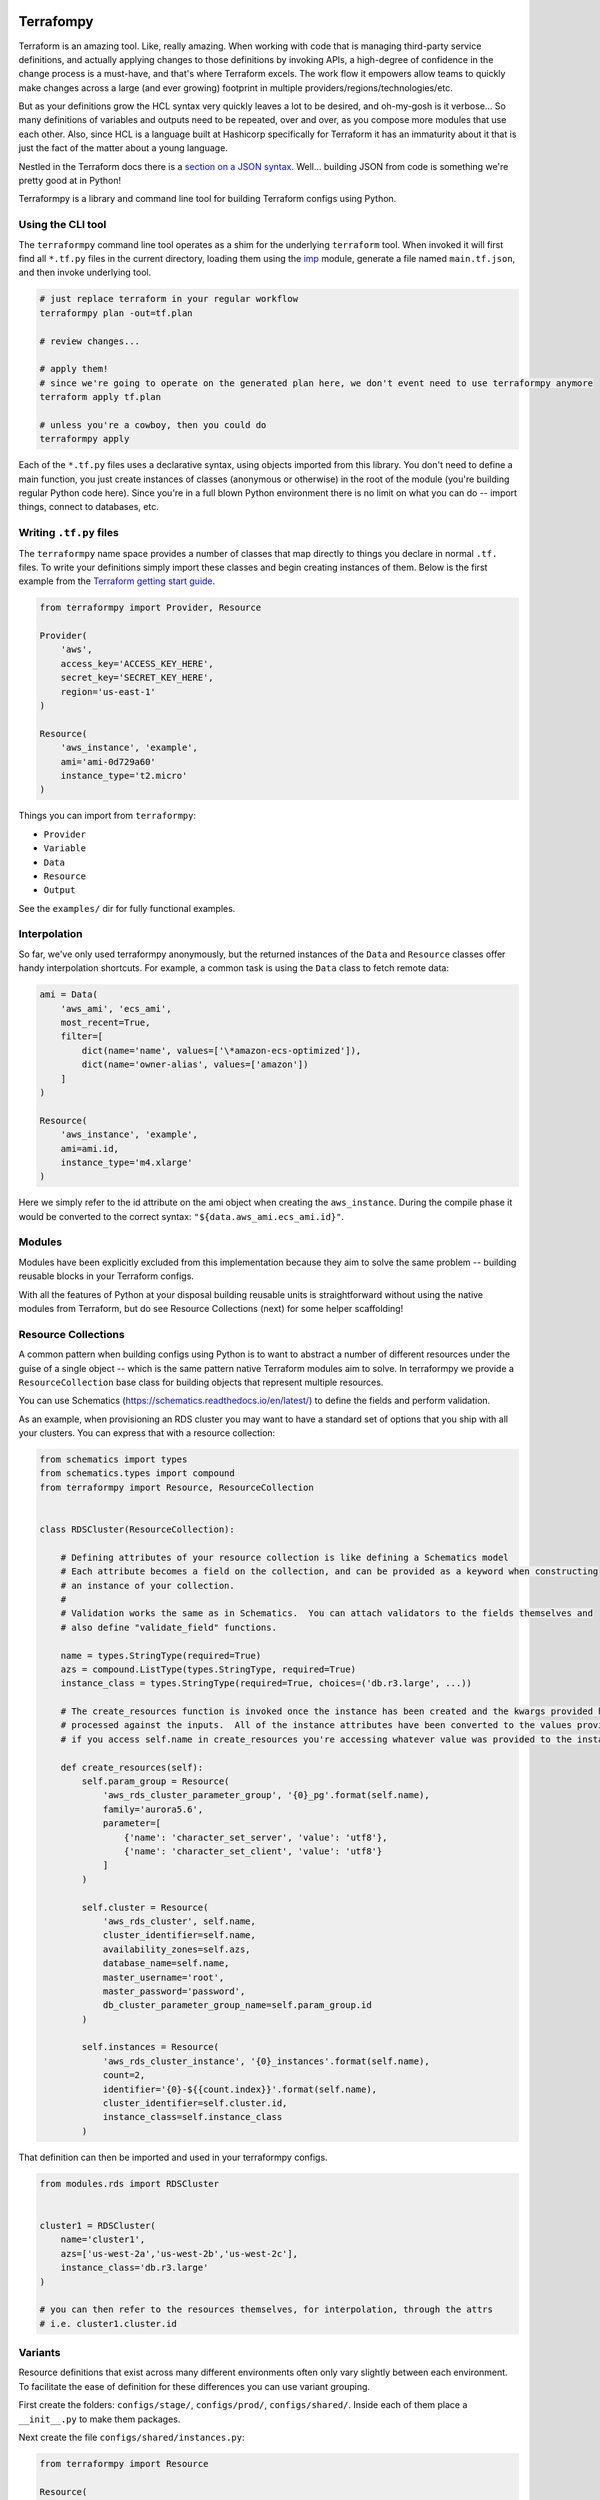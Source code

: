 Terrafompy
==========

Terraform is an amazing tool.  Like, really amazing.  When working with code that is managing third-party service
definitions, and actually applying changes to those definitions by invoking APIs, a high-degree of confidence in the
change process is a must-have, and that's where Terraform excels.  The work flow it empowers allow teams to quickly make
changes across a large (and ever growing) footprint in multiple providers/regions/technologies/etc.

But as your definitions grow the HCL syntax very quickly leaves a lot to be desired, and oh-my-gosh is it verbose... So
many definitions of variables and outputs need to be repeated, over and over, as you compose more modules that use each
other.  Also, since HCL is a language built at Hashicorp specifically for Terraform it has an immaturity about it that
is just the fact of the matter about a young language.

Nestled in the Terraform docs there is a `section on a JSON syntax`_.  Well... building JSON from code is something
we're pretty good at in Python!

.. _section on a JSON syntax: https://www.terraform.io/docs/configuration/syntax.html#json-syntax


Terraformpy is a library and command line tool for building Terraform configs using Python.


Using the CLI tool
------------------

The ``terraformpy`` command line tool operates as a shim for the underlying ``terraform`` tool.  When invoked it will
first find all ``*.tf.py`` files in the current directory, loading them using the `imp`_ module, generate a file named
``main.tf.json``, and then invoke underlying tool.

.. code-block:: bash

    # just replace terraform in your regular workflow
    terraformpy plan -out=tf.plan

    # review changes...

    # apply them!
    # since we're going to operate on the generated plan here, we don't event need to use terraformpy anymore
    terraform apply tf.plan

    # unless you're a cowboy, then you could do
    terraformpy apply


Each of the ``*.tf.py`` files uses a declarative syntax, using objects imported from this library.  You don't need to
define a main function, you just create instances of classes (anonymous or otherwise) in the root of the module (you're
building regular Python code here).  Since you're in a full blown Python environment there is no limit on what you can
do -- import things, connect to databases, etc.

.. _imp: https://docs.python.org/3/library/imp.html


Writing ``.tf.py`` files
------------------------

The ``terraformpy`` name space provides a number of classes that map directly to things you declare in normal ``.tf.``
files.  To write your definitions simply import these classes and begin creating instances of them.  Below is the first
example from the `Terraform getting start guide`_.

.. _Terraform getting start guide: https://www.terraform.io/intro/getting-started/build.html#configuration

.. code-block:: python

    from terraformpy import Provider, Resource

    Provider(
        'aws',
        access_key='ACCESS_KEY_HERE',
        secret_key='SECRET_KEY_HERE',
        region='us-east-1'
    )

    Resource(
        'aws_instance', 'example',
        ami='ami-0d729a60'
        instance_type='t2.micro'
    )


Things you can import from ``terraformpy``:

* ``Provider``
* ``Variable``
* ``Data``
* ``Resource``
* ``Output``

See the ``examples/`` dir for fully functional examples.


Interpolation
-------------

So far, we've only used terraformpy anonymously, but the returned instances of the ``Data`` and ``Resource`` classes
offer handy interpolation shortcuts.  For example, a common task is using the ``Data`` class to fetch remote data:

.. code-block:: python

    ami = Data(
        'aws_ami', 'ecs_ami',
        most_recent=True,
        filter=[
            dict(name='name', values=['\*amazon-ecs-optimized']),
            dict(name='owner-alias', values=['amazon'])
        ]
    )

    Resource(
        'aws_instance', 'example',
        ami=ami.id,
        instance_type='m4.xlarge'
    )

Here we simply refer to the id attribute on the ami object when creating the ``aws_instance``.  During the compile phase
it would be converted to the correct syntax: ``"${data.aws_ami.ecs_ami.id}"``.


Modules
-------

Modules have been explicitly excluded from this implementation because they aim to solve the same problem -- building
reusable blocks in your Terraform configs.

With all the features of Python at your disposal building reusable units is straightforward without using the native
modules from Terraform, but do see Resource Collections (next) for some helper scaffolding!


Resource Collections
--------------------

A common pattern when building configs using Python is to want to abstract a number of different resources under the
guise of a single object -- which is the same pattern native Terraform modules aim to solve.  In terraformpy we provide
a ``ResourceCollection`` base class for building objects that represent multiple resources.

You can use Schematics (https://schematics.readthedocs.io/en/latest/) to define the fields and perform validation.

As an example, when provisioning an RDS cluster you may want to have a standard set of options that you ship with all
your clusters.  You can express that with a resource collection:

.. code-block:: python

    from schematics import types
    from schematics.types import compound
    from terraformpy import Resource, ResourceCollection


    class RDSCluster(ResourceCollection):

        # Defining attributes of your resource collection is like defining a Schematics model
        # Each attribute becomes a field on the collection, and can be provided as a keyword when constructing
        # an instance of your collection.
        #
        # Validation works the same as in Schematics.  You can attach validators to the fields themselves and
        # also define "validate_field" functions.

        name = types.StringType(required=True)
        azs = compound.ListType(types.StringType, required=True)
        instance_class = types.StringType(required=True, choices=('db.r3.large', ...))

        # The create_resources function is invoked once the instance has been created and the kwargs provided have been
        # processed against the inputs.  All of the instance attributes have been converted to the values provided, so
        # if you access self.name in create_resources you're accessing whatever value was provided to the instance

        def create_resources(self):
            self.param_group = Resource(
                'aws_rds_cluster_parameter_group', '{0}_pg'.format(self.name),
                family='aurora5.6',
                parameter=[
                    {'name': 'character_set_server', 'value': 'utf8'},
                    {'name': 'character_set_client', 'value': 'utf8'}
                ]
            )

            self.cluster = Resource(
                'aws_rds_cluster', self.name,
                cluster_identifier=self.name,
                availability_zones=self.azs,
                database_name=self.name,
                master_username='root',
                master_password='password',
                db_cluster_parameter_group_name=self.param_group.id
            )

            self.instances = Resource(
                'aws_rds_cluster_instance', '{0}_instances'.format(self.name),
                count=2,
                identifier='{0}-${{count.index}}'.format(self.name),
                cluster_identifier=self.cluster.id,
                instance_class=self.instance_class
            )


That definition can then be imported and used in your terraformpy configs.

.. code-block:: python

    from modules.rds import RDSCluster


    cluster1 = RDSCluster(
        name='cluster1',
        azs=['us-west-2a','us-west-2b','us-west-2c'],
        instance_class='db.r3.large'
    )

    # you can then refer to the resources themselves, for interpolation, through the attrs
    # i.e. cluster1.cluster.id


Variants
--------

Resource definitions that exist across many different environments often only vary slightly between each environment.
To facilitate the ease of definition for these differences you can use variant grouping.

First create the folders: ``configs/stage/``, ``configs/prod/``, ``configs/shared/``.  Inside each of them place a
``__init__.py`` to make them packages.

Next create the file ``configs/shared/instances.py``:

.. code-block:: python

    from terraformpy import Resource

    Resource(
        'aws_instance', 'example',
        ami=ami.id,
        prod_variant=dict(
            instance_type='m4.xlarge'
        ),
        stage_variant=dict(
            instance_type='t2.medium'
        )
    )

Then create ``configs/stage/main.tf.py``:

.. code-block:: python

    from terraformpy import Variant

    with Variant('stage'):
        import configs.shared.instances

Since the import of the instances file happens inside of the Variant context then the Resource will be created as if it
had been defined like:

.. code-block:: python

    from terraformpy import Resource

    Resource(
        'aws_instance', 'example',
        ami=ami.id,
        instance_type='t2.medium'
    )


Multiple providers
------------------

Depending on your usage of Terraform you will likely end up needing to use multiple providers at some point in time.
To use `multiple providers in Terraform`_ you define them using aliases and then reference those aliases in your
resource definitions.

To make this pattern easier you can use the Terraformpy ``Provider`` object as a context manager, and then any resources
created within the context will automatically have that provider aliases referenced:

.. code-block:: python

    from terraformpy import Resource, Provider

    with Provider("aws", region="us-west-2", alias="west2"):
        sg = Resource('aws_security_group', 'sg', ingress=['foo'])

    assert sg.provider == 'aws.west2'

.. _multiple providers in Terraform: https://www.terraform.io/docs/configuration/providers.html#multiple-provider-instances


Using file contents
-------------------

Often times you will want to include the contents of a file that is located alongside your Python code, but when
running ``terraform`` along with the ``${file('myfile.json')}`` interpolation function pathing will be relative to
where the compiled ``main.tf.json`` file is and not where the Python code lives.

To help with this situation a function named ``relative_file`` inside of the ``terraformpy.helpers`` namespace is
provided.

.. code-block:: python

    from terraformpy import Resource
    from terraformpy.helpers import relative_file

    Resource(
        'aws_iam_role', 'role_name',
        name='role-name',
        assume_role_policy=relative_file('role_policy.json')
    )

This would produce a definition that leverages the ``${file(...)}`` interpolation function with a path that reads
the ``role_policy.json`` file from the same directory as the Python code that defined the role.


Real-world use
==============

Create a new python project specifically to house your definitions and give you namespace you can use to define and
import your reusable pieces.  Depend on terraformpy from your project.

When proposing a change to the project use ``terraformpy plan -out=tf.plan`` (or similar) to generate a plan.  Apply the
change in the generated plan and then commit the resulting state back to your project.


Local Testing
==============

First things first, bump your VERSION file to something novel. You'll drop this change, don't overthink it!

`indy build`, `indy lint`, `indy test`!

Once you have completed these bits, you should find that you have a shiny new `whl` inside of: `terraformpy/build/dist/terraformpy/<<VERSION>>/wheel/terraformpy-<<VERSION>>-py2-none-any.whl`

Now, in the project you're running, with your `venv` activated, try this: `pip install ~/my_code_dir/terraformpy/build/dist/terraformpy/<<VERSION>>/wheel/terraformpy-<<VERSION>>-py2-none-any.whl`

This should get you to the point where the `terraformpy` version in your `venv` is the new one you've created - try `pip list` to test.

Once you are done, clean up after yourself! Drop the `VERSION` bump, re-initialize your `venv` to a release version of `terraformpy`.


Notes and Gotchas
-----------------

Security Group Rules and ``self``
^^^^^^^^^^^^^^^^^^^^^^^^^^^^^^^^^

When creating ``aws_security_group_rule`` ``Resource`` objects you cannot pass ``self=True`` to the object since Python
already passes a ``self`` argument into the constructor.  In this case you'll need to specify it directly in the
``_values``:

.. code-block:: python

    sg = Resource(
        'aws_security_group_rule', 'my_rule',
        _values=dict(self=True),
        vpc_id=vpc.id,
        ...
    )
